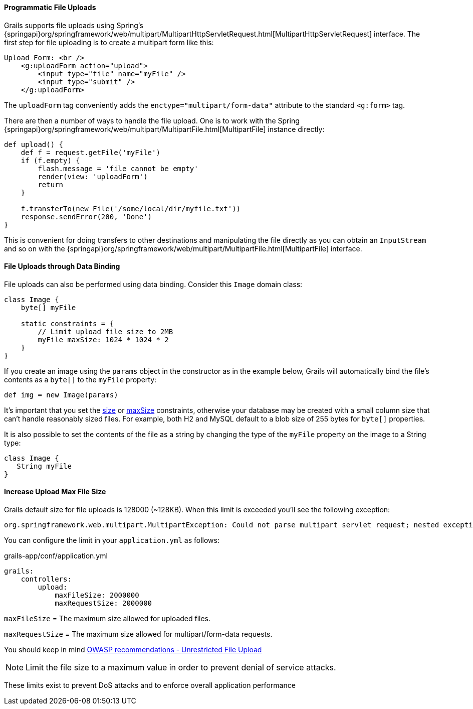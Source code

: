 
==== Programmatic File Uploads


Grails supports file uploads using Spring's {springapi}org/springframework/web/multipart/MultipartHttpServletRequest.html[MultipartHttpServletRequest] interface. The first step for file uploading is to create a multipart form like this:

[source,xml]
----
Upload Form: <br />
    <g:uploadForm action="upload">
        <input type="file" name="myFile" />
        <input type="submit" />
    </g:uploadForm>
----

The `uploadForm` tag conveniently adds the `enctype="multipart/form-data"` attribute to the standard `<g:form>` tag.

There are then a number of ways to handle the file upload. One is to work with the Spring {springapi}org/springframework/web/multipart/MultipartFile.html[MultipartFile] instance directly:

[source,groovy]
----
def upload() {
    def f = request.getFile('myFile')
    if (f.empty) {
        flash.message = 'file cannot be empty'
        render(view: 'uploadForm')
        return
    }

    f.transferTo(new File('/some/local/dir/myfile.txt'))
    response.sendError(200, 'Done')
}
----

This is convenient for doing transfers to other destinations and manipulating the file directly as you can obtain an `InputStream` and so on with the {springapi}org/springframework/web/multipart/MultipartFile.html[MultipartFile] interface.


==== File Uploads through Data Binding


File uploads can also be performed using data binding. Consider this `Image` domain class:

[source,groovy]
----
class Image {
    byte[] myFile

    static constraints = {
        // Limit upload file size to 2MB
        myFile maxSize: 1024 * 1024 * 2
    }
}
----

If you create an image using the `params` object in the constructor as in the example below, Grails will automatically bind the file's contents as a `byte[]` to the `myFile` property:

[source,groovy]
----
def img = new Image(params)
----

It's important that you set the link:../ref/Constraints/size.html[size] or link:../ref/Constraints/maxSize.html[maxSize] constraints, otherwise your database may be created with a small column size that can't handle reasonably sized files. For example, both H2 and MySQL default to a blob size of 255 bytes for `byte[]` properties.

It is also possible to set the contents of the file as a string by changing the type of the `myFile` property on the image to a String type:

[source,groovy]
----
class Image {
   String myFile
}
----

==== Increase Upload Max File Size

Grails default size for file uploads is 128000 (~128KB). When this limit is exceeded you'll see the following exception:

[source,java]
----
org.springframework.web.multipart.MultipartException: Could not parse multipart servlet request; nested exception is java.lang.IllegalStateException: org.apache.tomcat.util.http.fileupload.FileUploadBase$SizeLimitExceededException
----

You can configure the limit in your `application.yml` as follows:

[source,yml]
.grails-app/conf/application.yml
----
grails:
    controllers:
        upload:
            maxFileSize: 2000000
            maxRequestSize: 2000000
----

`maxFileSize` = The maximum size allowed for uploaded files.

`maxRequestSize` =  The maximum size allowed for multipart/form-data requests.

You should keep in mind https://www.owasp.org/index.php/Unrestricted_File_Upload[OWASP recommendations - Unrestricted File Upload]

NOTE: Limit the file size to a maximum value in order to prevent denial of service attacks.

These limits exist to prevent DoS attacks and to enforce overall application performance
